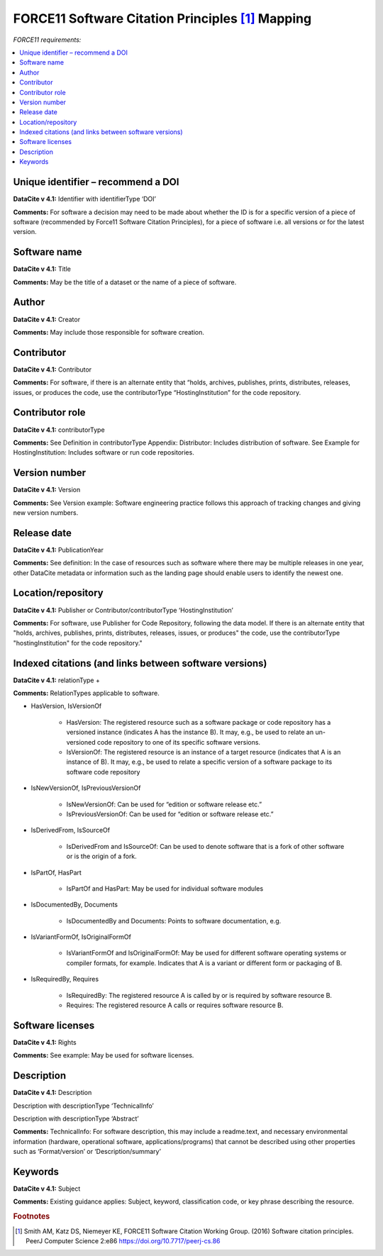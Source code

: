 FORCE11 Software Citation Principles [#f1]_ Mapping
=================================================================

*FORCE11 requirements:*

.. contents:: :local:

Unique identifier – recommend a DOI
~~~~~~~~~~~~~~~~~~~~~~~~~~~~~~~~~~~~~~~~~~

**DataCite v 4.1:** Identifier with identifierType ‘DOI’

**Comments:** For software a decision may need to be made about whether the ID is for a specific version of a piece of software (recommended by Force11 Software Citation Principles), for a piece of software i.e. all versions or for the latest version.


Software name
~~~~~~~~~~~~~~~~~~~~~~~~~~~~~~~~~~~~~~~~~~

**DataCite v 4.1:** Title

**Comments:** May be the title of a dataset or the name of a piece of software.


Author
~~~~~~~~~~~~~~~~~~~~~~~~~~~~~~~~~~~~~~~~~~

**DataCite v 4.1:** Creator

**Comments:** May include those responsible for software creation.


Contributor
~~~~~~~~~~~~~~~~~~~~~~~~~~~~~~~~~~~~~~~~~~

**DataCite v 4.1:** Contributor

**Comments:** For software, if there is an alternate entity that “holds, archives, publishes, prints, distributes, releases, issues, or produces the code, use the contributorType “HostingInstitution” for the code repository.


Contributor role
~~~~~~~~~~~~~~~~~~~~~~~~~~~~~~~~~~~~~~~~~~

**DataCite v 4.1:** contributorType

**Comments:** See Definition in contributorType Appendix: Distributor: Includes distribution of software. See Example for HostingInstitution: Includes software or run code repositories.


Version number
~~~~~~~~~~~~~~~~~~~~~~~~~~~~~~~~~~~~~~~~~~

**DataCite v 4.1:** Version

**Comments:** See Version example: Software engineering practice follows this approach of tracking changes and giving new version numbers.


Release date
~~~~~~~~~~~~~~~~~~~~~~~~~~~~~~~~~~~~~~~~~~

**DataCite v 4.1:** PublicationYear

**Comments:** See definition: In the case of resources such as software where there may be multiple releases in one year, other DataCite metadata or information such as the landing page should enable users to identify the newest one.


Location/repository
~~~~~~~~~~~~~~~~~~~~~~~~~~~~~~~~~~~~~~~~~~

**DataCite v 4.1:** Publisher or Contributor/contributorType ‘HostingInstitution’

**Comments:** For software, use Publisher for Code Repository, following the data model. If there is an alternate entity that "holds, archives, publishes, prints, distributes, releases, issues, or produces" the code, use the contributorType "hostingInstitution" for the code repository."


Indexed citations (and links between software versions)
~~~~~~~~~~~~~~~~~~~~~~~~~~~~~~~~~~~~~~~~~~~~~~~~~~~~~~~~~

**DataCite v 4.1:** relationType +

**Comments:** RelationTypes applicable to software.

* HasVersion, IsVersionOf

   * HasVersion: The registered resource such as a software package or code repository has a versioned instance (indicates A has the instance B). It may, e.g., be used to relate an un- versioned code repository to one of its specific software versions.
   * IsVersionOf: The registered resource is an instance of a target resource (indicates that A is an instance of B). It may, e.g., be used to relate a specific version of a software package to its software code repository
* IsNewVersionOf, IsPreviousVersionOf

   * IsNewVersionOf: Can be used for “edition or software release etc.”
   * IsPreviousVersionOf: Can be used for “edition or software release etc.”
* IsDerivedFrom, IsSourceOf

   * IsDerivedFrom and IsSourceOf: Can be used to denote software that is a fork of other software or is the origin of a fork.
* IsPartOf, HasPart

   * IsPartOf and HasPart: May be used for individual software modules
* IsDocumentedBy, Documents

   * IsDocumentedBy and Documents: Points to software documentation, e.g.
* IsVariantFormOf, IsOriginalFormOf

   * IsVariantFormOf and IsOriginalFormOf: May be used for different software operating systems or compiler formats, for example. Indicates that A is a variant or different form or packaging of B.
* IsRequiredBy, Requires

   * IsRequiredBy: The registered resource A is called by or is required by software resource B.
   * Requires: The registered resource A calls or requires software resource B.


Software licenses
~~~~~~~~~~~~~~~~~~~~~~~~~~~~~~~~~~~~~~~~~~

**DataCite v 4.1:** Rights

**Comments:** See example: May be used for software licenses.


Description
~~~~~~~~~~~~~~~~~~~~~~~~~~~~~~~~~~~~~~~~~~

**DataCite v 4.1:** Description

Description with descriptionType ‘TechnicalInfo’

Description with descriptionType ‘Abstract’

**Comments:** TechnicalInfo: For software description, this may include a readme.text, and necessary environmental information (hardware, operational software, applications/programs) that cannot be described using other properties such as ‘Format/version’ or ‘Description/summary’


Keywords
~~~~~~~~~~~~~~~~~~~~~~~~~~~~~~~~~~~~~~~~~~

**DataCite v 4.1:** Subject

**Comments:** Existing guidance applies: Subject, keyword, classification code, or key phrase describing the resource.



.. rubric:: Footnotes
.. [#f1] Smith AM, Katz DS, Niemeyer KE, FORCE11 Software Citation Working Group. (2016) Software citation principles. PeerJ Computer Science 2:e86 https://doi.org/10.7717/peerj-cs.86
